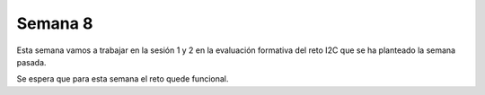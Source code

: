 Semana 8
===========

Esta semana vamos a trabajar en la sesión 1 y 2
en la evaluación formativa del reto I2C que se ha planteado
la semana pasada.

Se espera que para esta semana el reto quede funcional.


